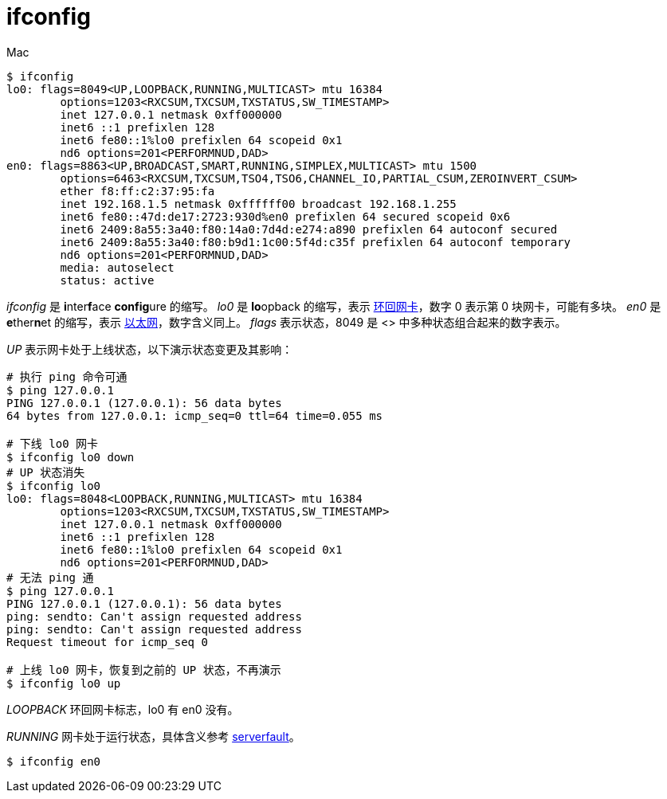 = ifconfig

//formatter@off

.Mac
[source%nowrap,bash]
----
$ ifconfig
lo0: flags=8049<UP,LOOPBACK,RUNNING,MULTICAST> mtu 16384
        options=1203<RXCSUM,TXCSUM,TXSTATUS,SW_TIMESTAMP>
        inet 127.0.0.1 netmask 0xff000000
        inet6 ::1 prefixlen 128
        inet6 fe80::1%lo0 prefixlen 64 scopeid 0x1
        nd6 options=201<PERFORMNUD,DAD>
en0: flags=8863<UP,BROADCAST,SMART,RUNNING,SIMPLEX,MULTICAST> mtu 1500
        options=6463<RXCSUM,TXCSUM,TSO4,TSO6,CHANNEL_IO,PARTIAL_CSUM,ZEROINVERT_CSUM>
        ether f8:ff:c2:37:95:fa
        inet 192.168.1.5 netmask 0xffffff00 broadcast 192.168.1.255
        inet6 fe80::47d:de17:2723:930d%en0 prefixlen 64 secured scopeid 0x6
        inet6 2409:8a55:3a40:f80:14a0:7d4d:e274:a890 prefixlen 64 autoconf secured
        inet6 2409:8a55:3a40:f80:b9d1:1c00:5f4d:c35f prefixlen 64 autoconf temporary
        nd6 options=201<PERFORMNUD,DAD>
        media: autoselect
        status: active
----

_ifconfig_ 是 **i**nter**f**ace **config**ure 的缩写。
_lo0_ 是 **lo**opback 的缩写，表示 https://en.wikipedia.org/wiki/Loopback[环回网卡^]，数字 0 表示第 0 块网卡，可能有多块。
_en0_ 是 **e**ther**n**et 的缩写，表示 https://en.wikipedia.org/wiki/Ethernet[以太网^]，数字含义同上。
_flags_ 表示状态，8049 是 <> 中多种状态组合起来的数字表示。

_UP_ 表示网卡处于上线状态，以下演示状态变更及其影响：

[source%nowrap,bash]
----
# 执行 ping 命令可通
$ ping 127.0.0.1
PING 127.0.0.1 (127.0.0.1): 56 data bytes
64 bytes from 127.0.0.1: icmp_seq=0 ttl=64 time=0.055 ms

# 下线 lo0 网卡
$ ifconfig lo0 down
# UP 状态消失
$ ifconfig lo0
lo0: flags=8048<LOOPBACK,RUNNING,MULTICAST> mtu 16384
        options=1203<RXCSUM,TXCSUM,TXSTATUS,SW_TIMESTAMP>
        inet 127.0.0.1 netmask 0xff000000
        inet6 ::1 prefixlen 128
        inet6 fe80::1%lo0 prefixlen 64 scopeid 0x1
        nd6 options=201<PERFORMNUD,DAD>
# 无法 ping 通
$ ping 127.0.0.1
PING 127.0.0.1 (127.0.0.1): 56 data bytes
ping: sendto: Can't assign requested address
ping: sendto: Can't assign requested address
Request timeout for icmp_seq 0

# 上线 lo0 网卡，恢复到之前的 UP 状态，不再演示
$ ifconfig lo0 up
----

_LOOPBACK_ 环回网卡标志，lo0 有 en0 没有。

_RUNNING_ 网卡处于运行状态，具体含义参考 https://serverfault.com/questions/385650/what-does-running-in-ifconfig-output-mean[serverfault^]。

----
$ ifconfig en0
----



